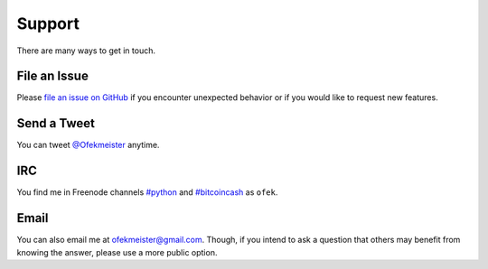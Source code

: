 Support
=======

There are many ways to get in touch.

File an Issue
-------------

Please `file an issue on GitHub <https://github.com/ofek/bitcoinpython/issues>`_ if you
encounter unexpected behavior or if you would like to request new features.

Send a Tweet
------------

You can tweet `@Ofekmeister <https://twitter.com/Ofekmeister>`_ anytime.

IRC
---

You find me in Freenode channels `#python <irc://irc.freenode.net/python>`_
and `#bitcoincash <irc://irc.freenode.net/bitcoincash>`_ as ``ofek``.

Email
-----

You can also email me at `ofekmeister@gmail.com <mailto:ofekmeister@gmail.com>`_.
Though, if you intend to ask a question that others may benefit from knowing
the answer, please use a more public option.
